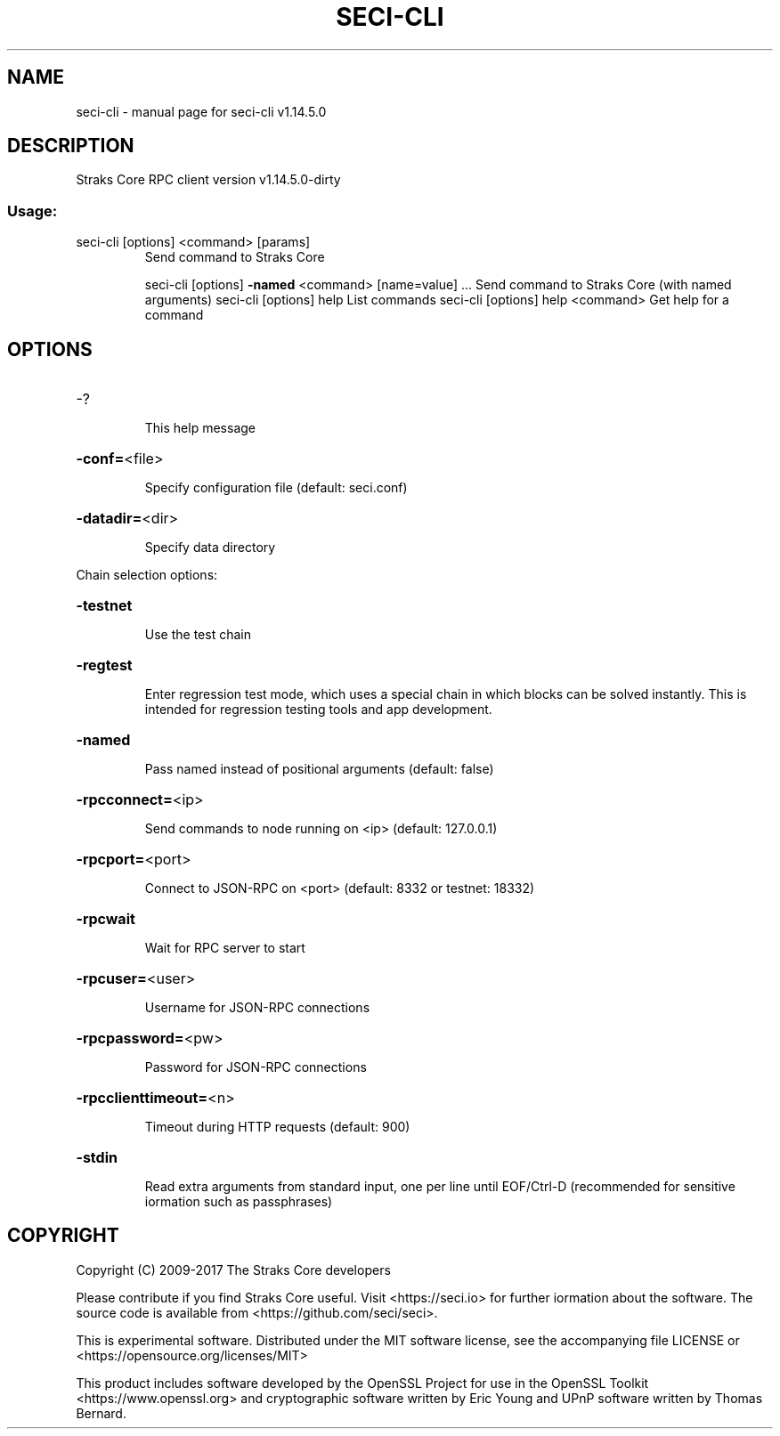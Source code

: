 .\" DO NOT MODIFY THIS FILE!  It was generated by help2man 1.47.3.
.TH SECI-CLI "1" "February 2017" "seci-cli v1.14.5.0" "User Commands"
.SH NAME
seci-cli \- manual page for seci-cli v1.14.5.0
.SH DESCRIPTION
Straks Core RPC client version v1.14.5.0\-dirty
.SS "Usage:"
.TP
seci\-cli [options] <command> [params]
Send command to Straks Core
.IP
seci\-cli [options] \fB\-named\fR <command> [name=value] ... Send command to Straks Core (with named arguments)
seci\-cli [options] help                List commands
seci\-cli [options] help <command>      Get help for a command
.SH OPTIONS
.HP
\-?
.IP
This help message
.HP
\fB\-conf=\fR<file>
.IP
Specify configuration file (default: seci.conf)
.HP
\fB\-datadir=\fR<dir>
.IP
Specify data directory
.PP
Chain selection options:
.HP
\fB\-testnet\fR
.IP
Use the test chain
.HP
\fB\-regtest\fR
.IP
Enter regression test mode, which uses a special chain in which blocks
can be solved instantly. This is intended for regression testing
tools and app development.
.HP
\fB\-named\fR
.IP
Pass named instead of positional arguments (default: false)
.HP
\fB\-rpcconnect=\fR<ip>
.IP
Send commands to node running on <ip> (default: 127.0.0.1)
.HP
\fB\-rpcport=\fR<port>
.IP
Connect to JSON\-RPC on <port> (default: 8332 or testnet: 18332)
.HP
\fB\-rpcwait\fR
.IP
Wait for RPC server to start
.HP
\fB\-rpcuser=\fR<user>
.IP
Username for JSON\-RPC connections
.HP
\fB\-rpcpassword=\fR<pw>
.IP
Password for JSON\-RPC connections
.HP
\fB\-rpcclienttimeout=\fR<n>
.IP
Timeout during HTTP requests (default: 900)
.HP
\fB\-stdin\fR
.IP
Read extra arguments from standard input, one per line until EOF/Ctrl\-D
(recommended for sensitive iormation such as passphrases)
.SH COPYRIGHT
Copyright (C) 2009-2017 The Straks Core developers

Please contribute if you find Straks Core useful. Visit
<https://seci.io> for further iormation about the software.
The source code is available from <https://github.com/seci/seci>.

This is experimental software.
Distributed under the MIT software license, see the accompanying file LICENSE
or <https://opensource.org/licenses/MIT>

This product includes software developed by the OpenSSL Project for use in the
OpenSSL Toolkit <https://www.openssl.org> and cryptographic software written by
Eric Young and UPnP software written by Thomas Bernard.
